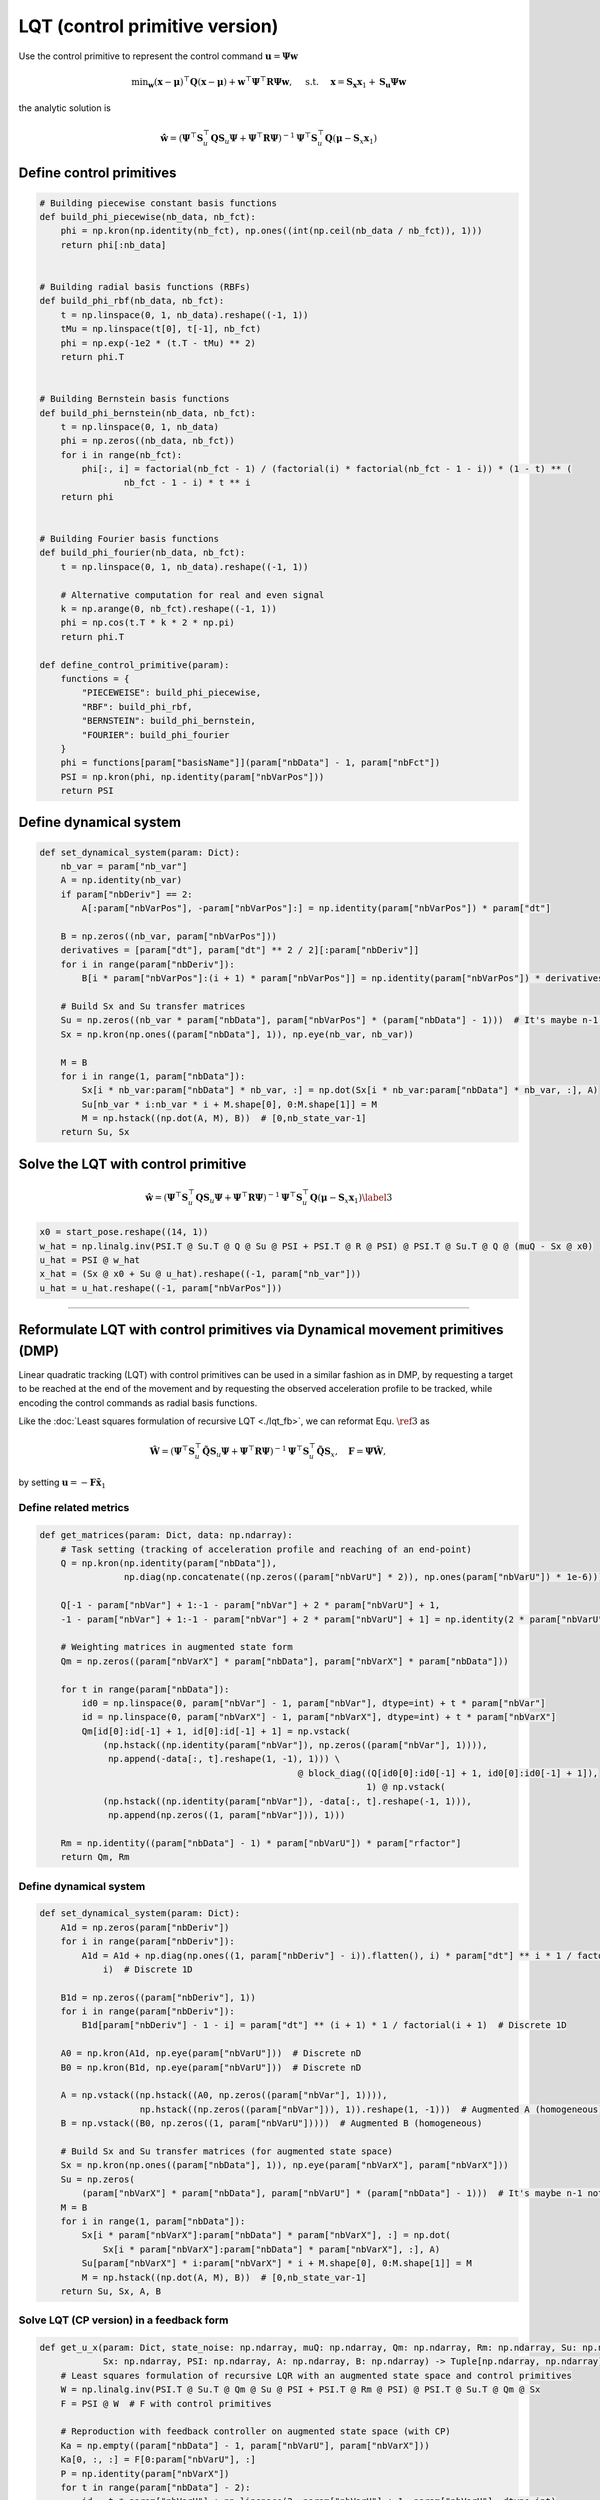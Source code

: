 LQT (control primitive version)
===============================

Use the control primitive to represent the control command
:math:`\boldsymbol{u}=\boldsymbol \Psi \boldsymbol{w}`

.. math:: \min _{\boldsymbol{w}}(\boldsymbol{x}-\boldsymbol{\mu})^{\top} \boldsymbol{Q}(\boldsymbol{x}-\boldsymbol{\mu})+\boldsymbol{w}^{\top} \boldsymbol\Psi^{\top} \boldsymbol{R} \boldsymbol\Psi \boldsymbol{w}, \quad \text { s.t. } \quad \boldsymbol{x}=\boldsymbol{S}_{\boldsymbol{x}} \boldsymbol{x}_1+\boldsymbol{S}_{\boldsymbol{u}} \boldsymbol \Psi \boldsymbol{w}

the analytic solution is

.. math:: \hat{\boldsymbol w}=\left(\boldsymbol \Psi^{\top} \boldsymbol{S}_u^{\top} \boldsymbol Q \boldsymbol{S}_u \boldsymbol \Psi+\boldsymbol \Psi^{\top} \boldsymbol{R} \boldsymbol \Psi\right)^{-1} \boldsymbol \Psi^{\top} \boldsymbol{S}_u^{\top} \boldsymbol Q\left(\boldsymbol \mu-\boldsymbol S_x \boldsymbol x_1\right)

Define control primitives
-------------------------

.. code:: python

   # Building piecewise constant basis functions
   def build_phi_piecewise(nb_data, nb_fct):
       phi = np.kron(np.identity(nb_fct), np.ones((int(np.ceil(nb_data / nb_fct)), 1)))
       return phi[:nb_data]


   # Building radial basis functions (RBFs)
   def build_phi_rbf(nb_data, nb_fct):
       t = np.linspace(0, 1, nb_data).reshape((-1, 1))
       tMu = np.linspace(t[0], t[-1], nb_fct)
       phi = np.exp(-1e2 * (t.T - tMu) ** 2)
       return phi.T


   # Building Bernstein basis functions
   def build_phi_bernstein(nb_data, nb_fct):
       t = np.linspace(0, 1, nb_data)
       phi = np.zeros((nb_data, nb_fct))
       for i in range(nb_fct):
           phi[:, i] = factorial(nb_fct - 1) / (factorial(i) * factorial(nb_fct - 1 - i)) * (1 - t) ** (
                   nb_fct - 1 - i) * t ** i
       return phi


   # Building Fourier basis functions
   def build_phi_fourier(nb_data, nb_fct):
       t = np.linspace(0, 1, nb_data).reshape((-1, 1))

       # Alternative computation for real and even signal
       k = np.arange(0, nb_fct).reshape((-1, 1))
       phi = np.cos(t.T * k * 2 * np.pi)
       return phi.T

   def define_control_primitive(param):
       functions = {
           "PIECEWEISE": build_phi_piecewise,
           "RBF": build_phi_rbf,
           "BERNSTEIN": build_phi_bernstein,
           "FOURIER": build_phi_fourier
       }
       phi = functions[param["basisName"]](param["nbData"] - 1, param["nbFct"])
       PSI = np.kron(phi, np.identity(param["nbVarPos"]))
       return PSI

.. _define-dynamical-system-1:

Define dynamical system
-----------------------

.. code:: python

   def set_dynamical_system(param: Dict):
       nb_var = param["nb_var"]
       A = np.identity(nb_var)
       if param["nbDeriv"] == 2:
           A[:param["nbVarPos"], -param["nbVarPos"]:] = np.identity(param["nbVarPos"]) * param["dt"]

       B = np.zeros((nb_var, param["nbVarPos"]))
       derivatives = [param["dt"], param["dt"] ** 2 / 2][:param["nbDeriv"]]
       for i in range(param["nbDeriv"]):
           B[i * param["nbVarPos"]:(i + 1) * param["nbVarPos"]] = np.identity(param["nbVarPos"]) * derivatives[::-1][i]

       # Build Sx and Su transfer matrices
       Su = np.zeros((nb_var * param["nbData"], param["nbVarPos"] * (param["nbData"] - 1)))  # It's maybe n-1 not sure
       Sx = np.kron(np.ones((param["nbData"], 1)), np.eye(nb_var, nb_var))

       M = B
       for i in range(1, param["nbData"]):
           Sx[i * nb_var:param["nbData"] * nb_var, :] = np.dot(Sx[i * nb_var:param["nbData"] * nb_var, :], A)
           Su[nb_var * i:nb_var * i + M.shape[0], 0:M.shape[1]] = M
           M = np.hstack((np.dot(A, M), B))  # [0,nb_state_var-1]
       return Su, Sx

Solve the LQT with control primitive 
-------------------------------------

.. math:: \hat{\boldsymbol w}=\left(\boldsymbol \Psi^{\top} \boldsymbol{S}_u^{\top} \boldsymbol Q \boldsymbol{S}_u \boldsymbol \Psi+\boldsymbol \Psi^{\top} \boldsymbol{R} \boldsymbol \Psi\right)^{-1} \boldsymbol \Psi^{\top} \boldsymbol{S}_u^{\top} \boldsymbol Q\left(\boldsymbol \mu-\boldsymbol S_x \boldsymbol x_1\right)\label{3}

.. code:: python

   x0 = start_pose.reshape((14, 1))
   w_hat = np.linalg.inv(PSI.T @ Su.T @ Q @ Su @ PSI + PSI.T @ R @ PSI) @ PSI.T @ Su.T @ Q @ (muQ - Sx @ x0)
   u_hat = PSI @ w_hat
   x_hat = (Sx @ x0 + Su @ u_hat).reshape((-1, param["nb_var"]))
   u_hat = u_hat.reshape((-1, param["nbVarPos"]))

--------------

Reformulate LQT with control primitives via Dynamical movement primitives (DMP) 
--------------------------------------------------------------------------------

Linear quadratic tracking (LQT) with control primitives can be used in a
similar fashion as in DMP, by requesting a target to be reached at the
end of the movement and by requesting the observed acceleration profile
to be tracked, while encoding the control commands as radial basis
functions.

Like the :doc:`Least squares formulation of recursive LQT <./lqt_fb>`,
we can reformat Equ. :math:`\ref{3}` as

.. math:: \hat{\boldsymbol W}=\left(\boldsymbol{\Psi}^{\top} \boldsymbol{S}_u^{\top} \tilde{\boldsymbol{Q}} \boldsymbol{S}_u \boldsymbol{\Psi}+\boldsymbol{\Psi}^{\top} \boldsymbol R \boldsymbol \Psi\right)^{-1} \boldsymbol \Psi^{\top} \boldsymbol S_u^{\top} \tilde{\boldsymbol Q} \boldsymbol S_x, \quad \boldsymbol F=\boldsymbol\Psi \hat{\boldsymbol W},

by setting
:math:`\boldsymbol{u}=-\boldsymbol{F}\tilde{\boldsymbol{x}}_1`

Define related metrics
~~~~~~~~~~~~~~~~~~~~~~

.. code:: python

   def get_matrices(param: Dict, data: np.ndarray):
       # Task setting (tracking of acceleration profile and reaching of an end-point)
       Q = np.kron(np.identity(param["nbData"]),
                   np.diag(np.concatenate((np.zeros((param["nbVarU"] * 2)), np.ones(param["nbVarU"]) * 1e-6))))

       Q[-1 - param["nbVar"] + 1:-1 - param["nbVar"] + 2 * param["nbVarU"] + 1,
       -1 - param["nbVar"] + 1:-1 - param["nbVar"] + 2 * param["nbVarU"] + 1] = np.identity(2 * param["nbVarU"]) * 1e0

       # Weighting matrices in augmented state form
       Qm = np.zeros((param["nbVarX"] * param["nbData"], param["nbVarX"] * param["nbData"]))

       for t in range(param["nbData"]):
           id0 = np.linspace(0, param["nbVar"] - 1, param["nbVar"], dtype=int) + t * param["nbVar"]
           id = np.linspace(0, param["nbVarX"] - 1, param["nbVarX"], dtype=int) + t * param["nbVarX"]
           Qm[id[0]:id[-1] + 1, id[0]:id[-1] + 1] = np.vstack(
               (np.hstack((np.identity(param["nbVar"]), np.zeros((param["nbVar"], 1)))),
                np.append(-data[:, t].reshape(1, -1), 1))) \
                                                    @ block_diag((Q[id0[0]:id0[-1] + 1, id0[0]:id0[-1] + 1]),
                                                                 1) @ np.vstack(
               (np.hstack((np.identity(param["nbVar"]), -data[:, t].reshape(-1, 1))),
                np.append(np.zeros((1, param["nbVar"])), 1)))

       Rm = np.identity((param["nbData"] - 1) * param["nbVarU"]) * param["rfactor"]
       return Qm, Rm

.. _define-dynamical-system-2:

Define dynamical system
~~~~~~~~~~~~~~~~~~~~~~~

.. code:: python

   def set_dynamical_system(param: Dict):
       A1d = np.zeros(param["nbDeriv"])
       for i in range(param["nbDeriv"]):
           A1d = A1d + np.diag(np.ones((1, param["nbDeriv"] - i)).flatten(), i) * param["dt"] ** i * 1 / factorial(
               i)  # Discrete 1D

       B1d = np.zeros((param["nbDeriv"], 1))
       for i in range(param["nbDeriv"]):
           B1d[param["nbDeriv"] - 1 - i] = param["dt"] ** (i + 1) * 1 / factorial(i + 1)  # Discrete 1D

       A0 = np.kron(A1d, np.eye(param["nbVarU"]))  # Discrete nD
       B0 = np.kron(B1d, np.eye(param["nbVarU"]))  # Discrete nD

       A = np.vstack((np.hstack((A0, np.zeros((param["nbVar"], 1)))),
                      np.hstack((np.zeros((param["nbVar"])), 1)).reshape(1, -1)))  # Augmented A (homogeneous)
       B = np.vstack((B0, np.zeros((1, param["nbVarU"]))))  # Augmented B (homogeneous)

       # Build Sx and Su transfer matrices (for augmented state space)
       Sx = np.kron(np.ones((param["nbData"], 1)), np.eye(param["nbVarX"], param["nbVarX"]))
       Su = np.zeros(
           (param["nbVarX"] * param["nbData"], param["nbVarU"] * (param["nbData"] - 1)))  # It's maybe n-1 not sure
       M = B
       for i in range(1, param["nbData"]):
           Sx[i * param["nbVarX"]:param["nbData"] * param["nbVarX"], :] = np.dot(
               Sx[i * param["nbVarX"]:param["nbData"] * param["nbVarX"], :], A)
           Su[param["nbVarX"] * i:param["nbVarX"] * i + M.shape[0], 0:M.shape[1]] = M
           M = np.hstack((np.dot(A, M), B))  # [0,nb_state_var-1]
       return Su, Sx, A, B

Solve LQT (CP version) in a feedback form
~~~~~~~~~~~~~~~~~~~~~~~~~~~~~~~~~~~~~~~~~

.. code:: python

   def get_u_x(param: Dict, state_noise: np.ndarray, muQ: np.ndarray, Qm: np.ndarray, Rm: np.ndarray, Su: np.ndarray,
               Sx: np.ndarray, PSI: np.ndarray, A: np.ndarray, B: np.ndarray) -> Tuple[np.ndarray, np.ndarray]:
       # Least squares formulation of recursive LQR with an augmented state space and control primitives
       W = np.linalg.inv(PSI.T @ Su.T @ Qm @ Su @ PSI + PSI.T @ Rm @ PSI) @ PSI.T @ Su.T @ Qm @ Sx
       F = PSI @ W  # F with control primitives

       # Reproduction with feedback controller on augmented state space (with CP)
       Ka = np.empty((param["nbData"] - 1, param["nbVarU"], param["nbVarX"]))
       Ka[0, :, :] = F[0:param["nbVarU"], :]
       P = np.identity(param["nbVarX"])
       for t in range(param["nbData"] - 2):
           id = t * param["nbVarU"] + np.linspace(2, param["nbVarU"] + 1, param["nbVarU"], dtype=int)
           P = P @ np.linalg.pinv(A - B @ Ka[t, :, :])
           Ka[t + 1, :, :] = F[id, :] @ P

       x_hat = np.zeros((2, param["nbVarX"], param["nbData"] - 1))
       u_hat = np.zeros((2, param["nbVarPos"], param["nbData"] - 1))
       for n in range(2):
           x = np.append(muQ[:, 0] + np.append(np.array([2, 1]), np.zeros(param["nbVar"] - 2)), 1).reshape(-1, 1)
           for t in range(param["nbData"] - 1):
               # Feedback control on augmented state (resulting in feedback and feedforward terms on state)
               u = -Ka[t, :, :] @ x
               x = A @ x + B @ u  # Update of state vector
               if t == 24 and n == 1:
                   x = x + state_noise  # Simulated noise on the state
               x_hat[n, :, t] = x.flatten()  # State
       return u_hat, x_hat
